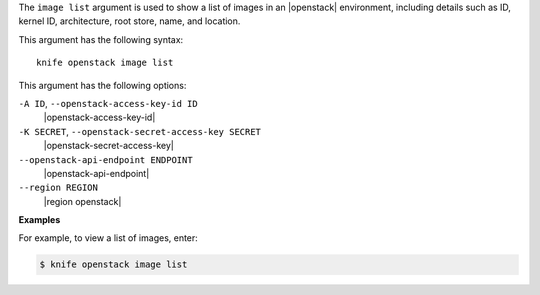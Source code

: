 .. The contents of this file are included in multiple topics.
.. This file describes a command or a sub-command for Knife.
.. This file should not be changed in a way that hinders its ability to appear in multiple documentation sets.


The ``image list`` argument is used to show a list of images in an |openstack| environment, including details such as ID, kernel ID, architecture, root store, name, and location.

This argument has the following syntax::

   knife openstack image list

This argument has the following options:

``-A ID``, ``--openstack-access-key-id ID``
   |openstack-access-key-id|

``-K SECRET``, ``--openstack-secret-access-key SECRET``
   |openstack-secret-access-key|

``--openstack-api-endpoint ENDPOINT``
   |openstack-api-endpoint|

``--region REGION``
   |region openstack|

**Examples**

For example, to view a list of images, enter:

.. code-block:: bash

   $ knife openstack image list

